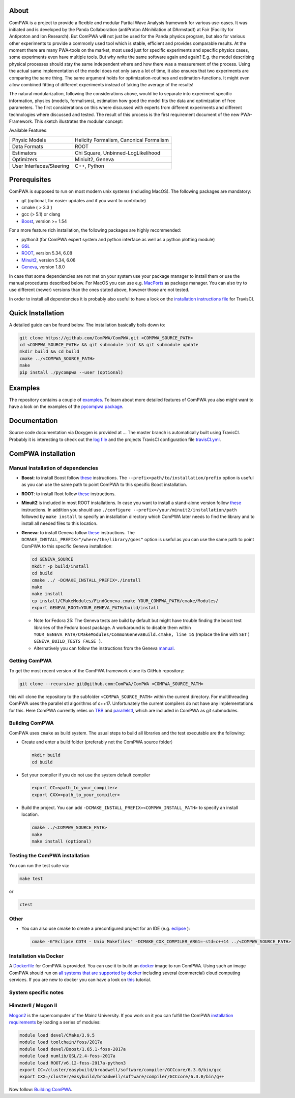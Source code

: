 .. image:: https://travis-ci.org/ComPWA/ComPWA.svg?branch=master
    :target: https://travis-ci.org/ComPWA/ComPWA

.. image:: https://codecov.io/gh/ComPWA/ComPWA/branch/master/graph/badge.svg 
    :target: https://codecov.io/gh/ComPWA/ComPWA

.. image:: https://www.codefactor.io/repository/github/compwa/compwa/badge 
    :target: https://www.codefactor.io/repository/github/compwa/compwa

.. image:: https://scan.coverity.com/projects/13697/badge.svg
    :target: https://scan.coverity.com/projects/compwa-compwa

.. image:: https://github.com/ComPWA/ComPWA/blob/master/doc/images/logo.png

About
=====

ComPWA is a project to provide a flexible and modular Partial Wave Analysis framework for various use-cases. It was initiated and is developed by the Panda Collaboration (antiProton ANnihilation at DArmstadt) at Fair (Facility for Antiproton and Ion Research). But ComPWA will not just be used for the Panda physics program, but also for various other experiments to provide a commonly used tool which is stable, efficient and provides comparable results. At the moment there are many PWA-tools on the market, most used just for specific experiments and specific physics cases, some experiments even have multiple tools. But why write the same software again and again? E.g. the model describing physical processes should stay the same independent where and how there was a measurement of the process. Using the actual same implementation of the model does not only save a lot of time, it also ensures that two experiments are comparing the same thing. The same argument holds for optimization-routines and estimation-functions. It might even allow combined fitting of different experiments instead of taking the average of the results!

The natural modularization, following the considerations above, would be to separate into experiment specific information, physics (models, formalisms), estimation how good the model fits the data and optimization of free parameters. The first considerations on this where discussed with experts from different experiments and different technologies where discussed and tested. The result of this process is the first requirement document of the new PWA-Framework.
This sketch illustrates the modular concept: 

.. image:: https://github.com/ComPWA/ComPWA/blob/master/doc/images/compwa_modules.png

Available Features:

=========================  ===================================================
Physic Models              Helicity Formalism, Canonical Formalism
Data Formats               ROOT
Estimators                 Chi Square, Unbinned-LogLikelihood
Optimizers                 Miniuit2, Geneva
User Interfaces/Steering   C++, Python
=========================  ===================================================

Prerequisites
=============

ComPWA is supposed to run on most modern unix systems (including MacOS). The following packages are mandatory:

* git (optional, for easier updates and if you want to contribute)
* cmake ( > 3.3 )
* gcc (> 5.1) or clang
* `Boost <http://www.boost.org/users/download/>`__\ , version >= 1.54

For a more feature rich installation, the following packages are highly recommended:

* python3 (for ComPWA expert system and python interface as well as a python plotting module)
* `GSL <https://www.gnu.org/software/gsl/>`__
* `ROOT <http://root.cern.ch/drupal/content/downloading-root>`__\ , version 5.34, 6.08
* `Minuit2 <http://seal.web.cern.ch/seal/snapshot/work-packages/mathlibs/minuit/>`__\ , version 5.34, 6.08
* `Geneva <https://launchpad.net/geneva/+download>`__\ , version 1.8.0

In case that some dependencies are not met on your system use your package manager to install them or use the manual procedures described below. For MacOS you can use e.g. `MacPorts <https://www.macports.org>`_ as package manager.
You can also try to use different (newer) versions than the ones stated above, however those are not tested.

In order to install all dependencies it is probably also useful to have a look
on the `installation instructions file <https://github.com/ComPWA/ComPWA/blob/master/.travis.yml>`__ for TravisCI.

Quick Installation
==================
A detailed guide can be found below. The installation basically boils down to:

.. code-block:: shell

   git clone https://github.com/ComPWA/ComPWA.git <COMPWA_SOURCE_PATH>
   cd <COMPWA_SOURCE_PATH> && git submodule init && git submodule update
   mkdir build && cd build
   cmake ../<COMPWA_SOURCE_PATH>
   make
   pip install ./pycompwa --user (optional)

Examples
========
The repository contains a couple of `examples <https://github.com/ComPWA/ComPWA/tree/master/Examples>`_. To learn about more detailed features of ComPWA you also might want to have a look on the examples of the `pycompwa package <https://github.com/ComPWA/ComPWA/tree/master/Examples/jupyter>`_.

Documentation
=============
Source code documentation via Doxygen is provided at ...
The master branch is automatically built using TravisCI. Probably it is interesting to check out the `log file <https://travis-ci.org/ComPWA/ComPWA>`_ and the projects TravisCI configuration file `travisCI.yml <https://github.com/ComPWA/ComPWA/blob/master/.travis.yml>`_.


ComPWA installation
===================
Manual installation of dependencies
^^^^^^^^^^^^^^^^^^^^^^^^^^^^^^^^^^^

* **Boost**: to install Boost follow 
  `these <http://www.boost.org/doc/libs/1_54_0/more/getting_started/unix-variants.html#easy-build-and-install>`__ 
  instructions. The ``--prefix=path/to/installation/prefix`` option is useful
  as you can use the same path to point ComPWA to this specific Boost
  installation.

* **ROOT**: to install Root follow
  `these <http://root.cern.ch/drupal/content/installing-root-source>`_
  instructions.

* **Minuit2** is included in most ROOT installations. In case you want to
  install a stand-alone version follow
  `these <http://seal.web.cern.ch/seal/snapshot/work-packages/mathlibs/minuit/gettingStarted/autoconf.html>`__
  instructions. In addition you should use
  ``./configure --prefix=/your/minuit2/installation/path`` followed by
  ``make install`` to specify an installation directory which ComPWA later
  needs to find the library and to install all needed files to this location.

* **Geneva**: to install Geneva follow 
  `these <http://www.gemfony.eu/index.php?id=genevainstallation>`__ 
  instructions. The ``DCMAKE_INSTALL_PREFIX="/where/the/library/goes"`` option
  is useful as you can use the same path to point ComPWA to this specific 
  Geneva installation:

  .. code-block:: shell

        cd GENEVA_SOURCE
        mkdir -p build/install
        cd build
        cmake ../ -DCMAKE_INSTALL_PREFIX=./install
        make
        make install
        cp install/CMakeModules/FindGeneva.cmake YOUR_COMPWA_PATH/cmake/Modules/
        export GENEVA_ROOT=YOUR_GENEVA_PATH/build/install

  * Note for Fedora 25: The Geneva tests are build by default but might have trouble finding the boost test libraries of the Fedora boost package. A workaround is to disable them within ``YOUR_GENEVA_PATH/CMakeModules/CommonGenevaBuild.cmake, line 55`` (replace the line with ``SET( GENEVA_BUILD_TESTS FALSE )``.
  * Alternatively you can follow the instructions from the Geneva `manual <http://www.gemfony.eu/fileadmin/documentation/geneva-manual.pdf>`__.


Getting ComPWA
^^^^^^^^^^^^^^

To get the most recent version of the ComPWA framework clone its GitHub repository:

.. code-block:: shell

   git clone --recursive git@github.com:ComPWA/ComPWA <COMPWA_SOURCE_PATH>

this will clone the repository to the subfolder ``<COMPWA_SOURCE_PATH>`` within the current directory.
For multithreading ComPWA uses the parallel stl algorithms of c++17. Unfortunately the current compilers do not have any implementations for this. Here ComPWA currently relies on `TBB <https://github.com/01org/tbb>`_ and `parallelstl <https://github.com/intel/parallelstl>`_\ , which are included in ComPWA as git submodules. 


Building ComPWA
^^^^^^^^^^^^^^^

ComPWA uses ``cmake`` as build system. The usual steps to build all libraries and the test executable are the following:

* Create and enter a build folder (preferably not the ComPWA source folder)

  .. code-block:: shell

     mkdir build
     cd build

* Set your compiler if you do not use the system default compiler

  .. code-block:: shell

     export CC=<path_to_your_compiler> 
     export CXX=<path_to_your_compiler>

* Build the project. You can add ``-DCMAKE_INSTALL_PREFIX=<COMPWA_INSTALL_PATH>`` to specify an install location.

  .. code-block:: shell

     cmake ../<COMPWA_SOURCE_PATH> 
     make
     make install (optional)

Testing the ComPWA installation
^^^^^^^^^^^^^^^^^^^^^^^^^^^^^^^

You can run the test suite via:

.. code-block:: shell
   
   make test

or

.. code-block:: shell
   
   ctest

Other
^^^^^

* You can also use cmake to create a preconfigured project for an IDE (e.g.
  `eclipse <https://www.eclipse.org>`__ ):

  .. code-block:: shell
  
     cmake -G"Eclipse CDT4 - Unix Makefiles" -DCMAKE_CXX_COMPILER_ARG1=-std=c++14 ../<COMPWA_SOURCE_PATH>

Installation via Docker
^^^^^^^^^^^^^^^^^^^^^^^

A `Dockerfile <https://github.com/ComPWA/ComPWA/blob/master/Dockerfile>`__ for
ComPWA is provided. You can use it to build an 
`docker <https://www.docker.com>`__ image to run ComPWA. Using such an image
ComPWA should run on 
`all systems that are supported by docker <https://docs.docker.com/engine/installation/>`__
including several (commercial) cloud computing services. If you are new to
docker you can have a look on `this <https://prakhar.me/docker-curriculum/>`__
tutorial.

System specific notes
^^^^^^^^^^^^^^^^^^^^^

HimsterII / Mogon II
^^^^^^^^^^^^^^^^^^^^

`Mogon2 <https://hpc.uni-mainz.de/>`__ is the supercomputer of the Mainz
University. If you work on it you can fulfill the ComPWA 
`installation requirements <#requirements>`_ by loading a series of modules:

.. code-block:: shell

   module load devel/CMake/3.9.5
   module load toolchain/foss/2017a
   module load devel/Boost/1.65.1-foss-2017a
   module load numlib/GSL/2.4-foss-2017a
   module load ROOT/v6.12-foss-2017a-python3
   export CC=/cluster/easybuild/broadwell/software/compiler/GCCcore/6.3.0/bin/gcc
   export CXX=/cluster/easybuild/broadwell/software/compiler/GCCcore/6.3.0/bin/g++

Now follow: `Building ComPWA`_.
